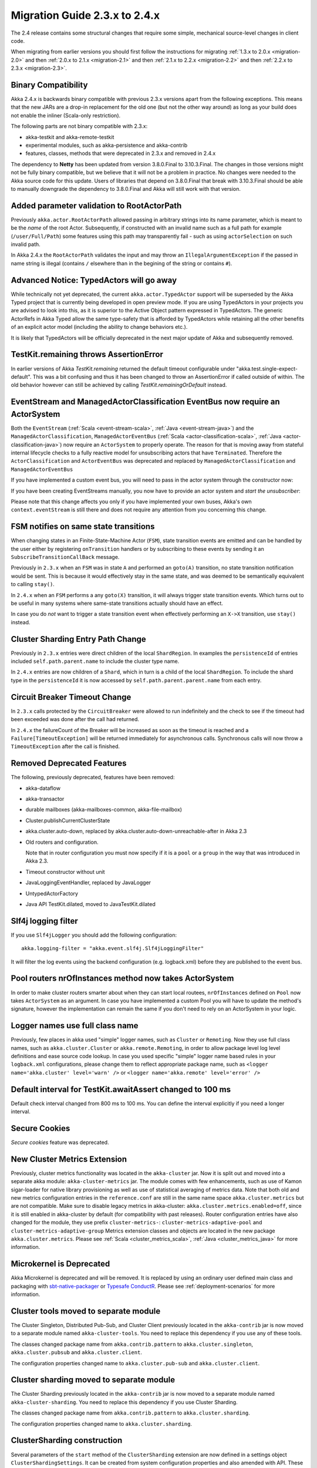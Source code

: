 .. _migration-2.4:

##############################
Migration Guide 2.3.x to 2.4.x
##############################

The 2.4 release contains some structural changes that require some
simple, mechanical source-level changes in client code.

When migrating from earlier versions you should first follow the instructions for
migrating :ref:`1.3.x to 2.0.x <migration-2.0>` and then :ref:`2.0.x to 2.1.x <migration-2.1>`
and then :ref:`2.1.x to 2.2.x <migration-2.2>` and then :ref:`2.2.x to 2.3.x <migration-2.3>`.

Binary Compatibility
====================

Akka 2.4.x is backwards binary compatible with previous 2.3.x versions apart from the following
exceptions. This means that the new JARs are a drop-in replacement for the old one 
(but not the other way around) as long as your build does not enable the inliner (Scala-only restriction).

The following parts are not binary compatible with 2.3.x:

* akka-testkit and akka-remote-testkit
* experimental modules, such as akka-persistence and akka-contrib
* features, classes, methods that were deprecated in 2.3.x and removed in 2.4.x 

The dependency to **Netty** has been updated from version 3.8.0.Final to 3.10.3.Final. The changes in 
those versions might not be fully binary compatible, but we believe that it will not be a problem
in practice. No changes were needed to the Akka source code for this update. Users of libraries that
depend on 3.8.0.Final that break with 3.10.3.Final should be able to manually downgrade the dependency
to 3.8.0.Final and Akka will still work with that version.

Added parameter validation to RootActorPath
===========================================
Previously ``akka.actor.RootActorPath`` allowed passing in arbitrary strings into its name parameter,
which is meant to be the *name* of the root Actor. Subsequently, if constructed with an invalid name
such as a full path for example (``/user/Full/Path``) some features using this path may transparently fail -
such as using ``actorSelection`` on such invalid path.

In Akka 2.4.x the ``RootActorPath`` validates the input and may throw an ``IllegalArgumentException`` if
the passed in name string is illegal (contains ``/`` elsewhere than in the begining of the string or contains ``#``).

Advanced Notice: TypedActors will go away
=========================================

While technically not yet deprecated, the current ``akka.actor.TypedActor`` support will be superseded by
the Akka Typed project that is currently being developed in open preview mode. If you are using TypedActors
in your projects you are advised to look into this, as it is superior to the Active Object pattern expressed
in TypedActors. The generic ActorRefs in Akka Typed allow the same type-safety that is afforded by
TypedActors while retaining all the other benefits of an explicit actor model (including the ability to
change behaviors etc.).

It is likely that TypedActors will be officially deprecated in the next major update of Akka and subsequently removed.

TestKit.remaining throws AssertionError
=======================================

In earlier versions of Akka `TestKit.remaining` returned the default timeout configurable under
"akka.test.single-expect-default". This was a bit confusing and thus it has been changed to throw an
AssertionError if called outside of within. The old behavior however can still be achieved by
calling `TestKit.remainingOrDefault` instead.

EventStream and ManagedActorClassification EventBus now require an ActorSystem
==============================================================================

Both the ``EventStream`` (:ref:`Scala <event-stream-scala>`, :ref:`Java <event-stream-java>`) and the
``ManagedActorClassification``, ``ManagedActorEventBus`` (:ref:`Scala <actor-classification-scala>`, :ref:`Java <actor-classification-java>`) now
require an ``ActorSystem`` to properly operate. The reason for that is moving away from stateful internal lifecycle checks
to a fully reactive model for unsubscribing actors that have ``Terminated``. Therefore the ``ActorClassification``
and ``ActorEventBus`` was deprecated and replaced by ``ManagedActorClassification`` and ``ManagedActorEventBus`` 

If you have implemented a custom event bus, you will need to pass in the actor system through the constructor now:

.. includecode:: ../scala/code/docs/event/EventBusDocSpec.scala#actor-bus

If you have been creating EventStreams manually, you now have to provide an actor system and *start the unsubscriber*:

.. includecode:: ../../../akka-actor-tests/src/test/scala/akka/event/EventStreamSpec.scala#event-bus-start-unsubscriber-scala

Please note that this change affects you only if you have implemented your own buses, Akka's own ``context.eventStream``
is still there and does not require any attention from you concerning this change.

FSM notifies on same state transitions
======================================
When changing states in an Finite-State-Machine Actor (``FSM``), state transition events are emitted and can be handled by the user
either by registering ``onTransition`` handlers or by subscribing to these events by sending it an ``SubscribeTransitionCallBack`` message.

Previously in ``2.3.x`` when an ``FSM`` was in state ``A`` and performed an ``goto(A)`` transition, no state transition notification would be sent.
This is because it would effectively stay in the same state, and was deemed to be semantically equivalent to calling ``stay()``.

In ``2.4.x`` when an ``FSM`` performs a any ``goto(X)`` transition, it will always trigger state transition events.
Which turns out to be useful in many systems where same-state transitions actually should have an effect.

In case you do *not* want to trigger a state transition event when effectively performing an ``X->X`` transition, use ``stay()`` instead.

Cluster Sharding Entry Path Change
==================================
Previously in ``2.3.x`` entries were direct children of the local ``ShardRegion``. In examples the ``persistenceId`` of entries
included ``self.path.parent.name`` to include the cluster type name.

In ``2.4.x`` entries are now children of a ``Shard``, which in turn is a child of the local ``ShardRegion``. To include the shard
type in the ``persistenceId`` it is now accessed by ``self.path.parent.parent.name`` from each entry.


Circuit Breaker Timeout Change
==============================
In ``2.3.x`` calls protected by the ``CircuitBreaker`` were allowed to run indefinitely and the check to see if the timeout had been exceeded was done after the call had returned.

In ``2.4.x`` the failureCount of the Breaker will be increased as soon as the timeout is reached and a ``Failure[TimeoutException]`` will be returned immediately for asynchronous calls. Synchronous calls will now throw a ``TimeoutException`` after the call is finished.


Removed Deprecated Features
===========================

The following, previously deprecated, features have been removed:

* akka-dataflow

* akka-transactor

* durable mailboxes (akka-mailboxes-common, akka-file-mailbox)

* Cluster.publishCurrentClusterState

* akka.cluster.auto-down, replaced by akka.cluster.auto-down-unreachable-after in Akka 2.3

* Old routers and configuration.

  Note that in router configuration you must now specify if it is a ``pool`` or a ``group``
  in the way that was introduced in Akka 2.3.

* Timeout constructor without unit

* JavaLoggingEventHandler, replaced by JavaLogger

* UntypedActorFactory

* Java API TestKit.dilated, moved to JavaTestKit.dilated

Slf4j logging filter
====================

If you use ``Slf4jLogger`` you should add the following configuration::

    akka.logging-filter = "akka.event.slf4j.Slf4jLoggingFilter"

It will filter the log events using the backend configuration (e.g. logback.xml) before
they are published to the event bus.

Pool routers nrOfInstances method now takes ActorSystem
=======================================================

In order to make cluster routers smarter about when they can start local routees,
``nrOfInstances`` defined on ``Pool`` now takes ``ActorSystem`` as an argument.
In case you have implemented a custom Pool you will have to update the method's signature,
however the implementation can remain the same if you don't need to rely on an ActorSystem in your logic.

Logger names use full class name 
================================
Previously, few places in akka used "simple" logger names, such as ``Cluster`` or ``Remoting``.
Now they use full class names, such as ``akka.cluster.Cluster`` or ``akka.remote.Remoting``,
in order to allow package level log level definitions and ease source code lookup. 
In case you used specific "simple" logger name based rules in your ``logback.xml`` configurations,
please change them to reflect appropriate package name, such as
``<logger name='akka.cluster' level='warn' />`` or ``<logger name='akka.remote' level='error' />``

Default interval for TestKit.awaitAssert changed to 100 ms
==========================================================

Default check interval changed from 800 ms to 100 ms. You can define the interval explicitly if you need a
longer interval.

Secure Cookies
==============

`Secure cookies` feature was deprecated.

New Cluster Metrics Extension 
=============================
Previously, cluster metrics functionality was located in the ``akka-cluster`` jar.
Now it is split out and moved into a separate akka module: ``akka-cluster-metrics`` jar.
The module comes with few enhancements, such as use of Kamon sigar-loader 
for native library provisioning as well as use of statistical averaging of metrics data.
Note that both old and new metrics configuration entries in the ``reference.conf`` 
are still in the same name space ``akka.cluster.metrics`` but are not compatible.
Make sure to disable legacy metrics in akka-cluster: ``akka.cluster.metrics.enabled=off``,
since it is still enabled in akka-cluster by default (for compatibility with past releases).
Router configuration entries have also changed for the module, they use prefix ``cluster-metrics-``:
``cluster-metrics-adaptive-pool`` and ``cluster-metrics-adaptive-group``
Metrics extension classes and objects are located in the new package ``akka.cluster.metrics``. 
Please see :ref:`Scala <cluster_metrics_scala>`, :ref:`Java <cluster_metrics_java>` for more information.

Microkernel is Deprecated
=========================

Akka Microkernel is deprecated and will be removed. It is replaced by using an ordinary
user defined main class and packaging with `sbt-native-packager <https://github.com/sbt/sbt-native-packager>`_
or `Typesafe ConductR <http://typesafe.com/products/conductr>`_.
Please see :ref:`deployment-scenarios` for more information.

Cluster tools moved to separate module
======================================

The Cluster Singleton, Distributed Pub-Sub, and Cluster Client previously located in the ``akka-contrib``
jar is now moved to a separate module named ``akka-cluster-tools``. You need to replace this dependency
if you use any of these tools.

The classes changed package name from ``akka.contrib.pattern`` to ``akka.cluster.singleton``, ``akka.cluster.pubsub``
and ``akka.cluster.client``.

The configuration properties changed name to ``akka.cluster.pub-sub`` and ``akka.cluster.client``.

Cluster sharding moved to separate module
=========================================

The Cluster Sharding previously located in the ``akka-contrib`` jar is now moved to a separate module
named ``akka-cluster-sharding``. You need to replace this dependency if you use Cluster Sharding.

The classes changed package name from ``akka.contrib.pattern`` to ``akka.cluster.sharding``.

The configuration properties changed name to ``akka.cluster.sharding``.

ClusterSharding construction
============================

Several parameters of the ``start`` method of the ``ClusterSharding`` extension are now defined
in a settings object ``ClusterShardingSettings``.
It can be created from system configuration properties and also amended with API.
These settings can be defined differently per entry type if needed.

Starting the ``ShardRegion`` in proxy mode is now done with the ``startProxy`` method 
of the ``ClusterSharding`` extension instead of the optional ``entryProps`` parameter.

Entry was renamed to Entity, for example in the ``MessagesExtractor`` in the Java API
and the ``EntityId`` type in the Scala API.

``idExtractor`` function was renamed to ``extractEntityId``. ``shardResolver`` function 
was renamed to ``extractShardId``.

ClusterSingletonManager and ClusterSingletonProxy construction
==============================================================

Parameters to the ``Props`` factory methods have been moved to settings object ``ClusterSingletonManagerSettings``
and ``ClusterSingletonProxySettings``. These can be created from system configuration properties and also
amended with API as needed.

The buffer size of the ``ClusterSingletonProxy`` can be defined in the ``ClusterSingletonProxySettings``
instead of defining ``stash-capacity`` of the mailbox. Buffering can be disabled by using a 
buffer size of 0.

The ``singletonPath`` parameter of ``ClusterSingletonProxy.props`` has changed. It is now named 
``singletonManagerPath`` and is the logical path of the singleton manager, e.g. ``/user/singletonManager``,
which ends with the name you defined in ``actorOf`` when creating the ``ClusterSingletonManager``.
In 2.3.x it was the path to singleton instance, which was error-prone because one had to provide both
the name of the singleton manager and the singleton actor.

DistributedPubSub construction
==============================

Normally, the ``DistributedPubSubMediator`` actor is started by the ``DistributedPubSubExtension``.
This extension has been renamed to ``DistributedPubSub``. It is also possible to start
it as an ordinary actor if you need multiple instances of it with different settings.
The parameters of the ``Props`` factory methods in the ``DistributedPubSubMediator`` companion
has been moved to settings object ``DistributedPubSubSettings``. This can be created from
system configuration properties and also amended with API as needed.

ClusterClient construction
==========================

The parameters of the ``Props`` factory methods in the ``ClusterClient`` companion
has been moved to settings object ``ClusterClientSettings``. This can be created from
system configuration properties and also amended with API as needed.

The buffer size of the ``ClusterClient`` can be defined in the ``ClusterClientSettings``
instead of defining ``stash-capacity`` of the mailbox. Buffering can be disabled by using a 
buffer size of 0.

Normally, the ``ClusterReceptionist`` actor is started by the ``ClusterReceptionistExtension``.
This extension has been renamed to ``ClusterClientReceptionist``. It is also possible to start
it as an ordinary actor if you need multiple instances of it with different settings.
The parameters of the ``Props`` factory methods in the ``ClusterReceptionist`` companion
has been moved to settings object ``ClusterReceptionistSettings``. This can be created from
system configuration properties and also amended with API as needed.

Asynchronous ShardAllocationStrategy
====================================

The methods of the ``ShardAllocationStrategy`` and ``AbstractShardAllocationStrategy`` in Cluster Sharding
have changed return type to a ``Future`` to support asynchronous decision. For example you can ask an
actor external actor of how to allocate shards or rebalance shards.

For the synchronous case you can return the result via ``scala.concurrent.Future.successful`` in Scala or 
``akka.dispatch.Futures.successful`` in Java.

Akka Persistence
================

Mendatory persistenceId
-----------------------

It is now mandatory to define the ``persistenceId`` in subclasses of ``PersistentActor``, ``UntypedPersistentActor``
and ``AbstractPersistentId``.

The rationale behind this change being stricter de-coupling of your Actor hierarchy and the logical
"which persistent entity this actor represents".

In case you want to preserve the old behavior of providing the actor's path as the default ``persistenceId``, you can easily
implement it yourself either as a helper trait or simply by overriding ``persistenceId`` as follows::

    override def persistenceId = self.path.toStringWithoutAddress


Persist sequence of events
--------------------------

The ``persist`` method that takes a ``Seq`` (Scala) or ``Iterable`` (Java) of events parameter was deprecated and
renamed to ``persistAll`` to avoid mistakes of persisting other collection types as one single event by calling
the overloaded ``persist(event)`` method.

Persistence Plugin APIs
=======================

SnapshotStore: Snapshots can now be deleted asynchronously (and report failures)
--------------------------------------------------------------------------------
Previously the ``SnapshotStore`` plugin SPI did not allow for asynchronous deletion of snapshots,
and failures of deleting a snapshot may have been even silently ignored.

Now ``SnapshotStore`` must return a ``Future`` representing the deletion of the snapshot.
If this future completes successfully the ``PersistentActor`` which initiated the snapshotting will
be notified via an ``DeleteSnapshotSuccess`` message. If the deletion fails for some reason a ``DeleteSnapshotFailure``
will be sent to the actor instead.

For ``criteria`` based deletion of snapshots (``def deleteSnapshots(criteria: SnapshotSelectionCriteria)``) equivalent
``DeleteSnapshotsSuccess`` and ``DeleteSnapshotsFailure`` messages are sent, which contain the specified criteria,
instead of ``SnapshotMetadata`` as is the case with the single snapshot deletion messages.

SnapshotStore: Removed 'saved' callback
---------------------------------------
Snapshot Stores previously were required to implement a ``def saved(meta: SnapshotMetadata): Unit`` method which
would be called upon successful completion of a ``saveAsync`` (``doSaveAsync`` in Java API) snapshot write.

Currently all journals and snapshot stores perform asynchronous writes and deletes, thus all could potentially benefit
from such callback methods. The only gain these callback give over composing an ``onComplete`` over ``Future`` returned
by the journal or snapshot store is that it is executed in the Actors context, thus it can safely (without additional
synchronization modify its internal state - for example a "pending writes" counter).

However, this feature was not used by many plugins, and expanding the API to accomodate all callbacks would have grown
the API a lot. Instead, Akka Persistence 2.4.x introduces an additional (optionally overrideable)
``receivePluginInternal:Actor.Receive`` method in the plugin API, which can be used for handling those as well as any custom messages
that are sent to the plugin Actor (imagine use cases like "wake up and continue reading" or custom protocols which your
specialised journal can implement).

Implementations using the previous feature should adjust their code as follows::

    // previously
    class MySnapshots extends SnapshotStore {
      // old API:
      // def saved(meta: SnapshotMetadata): Unit = doThings()

      // new API:
      def saveAsync(metadata: SnapshotMetadata, snapshot: Any): Future[Unit] = {
         // completion or failure of the returned future triggers internal messages in receivePluginInternal
         val f: Future[Unit] = ???

         // custom messages can be piped to self in order to be received in receivePluginInternal
         f.map(MyCustomMessage(_)) pipeTo self

         f
      }

      def receivePluginInternal = {
        case SaveSnapshotSuccess(metadata) => doThings()
        case MyCustomMessage(data)         => doOtherThings()
      }

      // ...
    }

SnapshotStore: Java 8 Optional used in Java plugin APIs
-------------------------------------------------------
In places where previously ``akka.japi.Option`` was used in Java APIs, including the return type of ``doLoadAsync``,
the Java 8 provided ``Optional`` type is used now.

Please remember that when creating an ``java.util.Optional`` instance from a (possibly) ``null`` value you will want to
use the non-throwing ``Optional.fromNullable`` method, which converts a ``null`` into a ``None`` value - which is
slightly different than its Scala counterpart (where ``Option.apply(null)`` returns ``None``).

Atomic writes
-------------

``asyncWriteMessages`` and ``writeMessages`` takes a ``immutable.Seq[AtomicWrite]`` parameter instead of
``immutable.Seq[PersistentRepr]``. 

Each `AtomicWrite` message contains the single ``PersistentRepr`` that corresponds to the event that was 
passed to the ``persist`` method of the ``PersistentActor``, or it contains several ``PersistentRepr`` 
that corresponds to the events that were passed to the ``persistAll`` method of the ``PersistentActor``.
All ``PersistentRepr`` of the `AtomicWrite` must be written to the data store atomically, i.e. all or 
none must be stored.

If the journal (data store) cannot support atomic writes of multiple events it should
reject such writes with a ``Try`` ``Failure`` with an ``UnsupportedOperationException``
describing the issue. This limitation should also be documented by the journal plugin.

Rejecting writes
----------------

``asyncWriteMessages`` and ``writeMessages`` returns a ``Future[immutable.Seq[Try[Unit]]]`` or ``
``immutable.Seq[Try[Unit]]`` respectively. 

The journal can signal that it rejects individual messages (``AtomicWrite``) by the returned 
`immutable.Seq[Try[Unit]]`. The returned ``Seq`` must have as many elements as the input 
``messages`` ``Seq``. Each ``Try`` element signals if the corresponding ``AtomicWrite``
is rejected or not, with an exception describing the problem. Rejecting a message means it
was not stored, i.e. it must not be included in a later replay. Rejecting a message is
typically done before attempting to store it, e.g. because of serialization error.

Read the API documentation of these methods for more information about the semantics of
rejections and failures.

asyncReplayMessages Java API
----------------------------

The signature of `asyncReplayMessages` in the Java API changed from ``akka.japi.Procedure``
to ``java.util.function.Consumer``.

